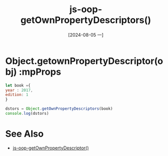 :PROPERTIES:
:ID:       aaed7e07-e846-4a1a-b1f2-c6123e78e2f7
:END:
#+title: js-oop-getOwnPropertyDescriptors()
#+date: [2024-08-05 一]
#+last_modified:  


* Object.getownPropertyDescriptor(obj) :mpProps

#+BEGIN_SRC js :noweb yes :results output
let book ={
year : 2017,
edition: 1
}

dstors = Object.getOwnPropertyDescriptors(book)
console.log(dstors)
#+END_SRC

#+RESULTS:
: {
:   year: { value: 2017, writable: true, enumerable: true, configurable: true },
:   edition: { value: 1, writable: true, enumerable: true, configurable: true }
: }



* See Also
- [[id:b161be05-2f53-495f-ad54-171f8a8d1136][js-oop-getOwnPropertyDescriptor()]]
